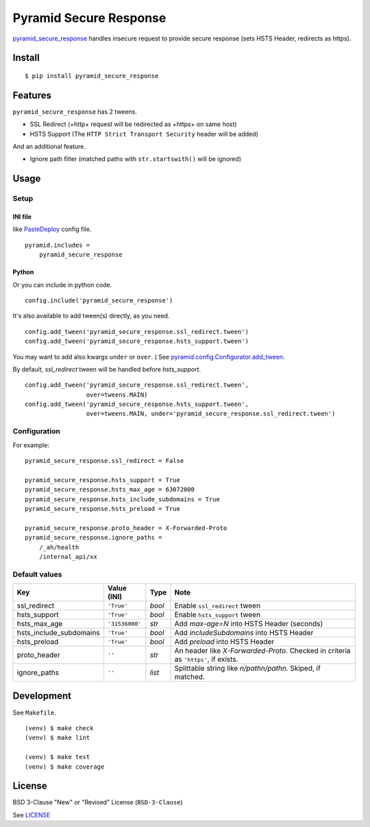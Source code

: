 Pyramid Secure Response
=======================

.. image:: https://gitlab.com/grauwoelfchen/pyramid_secure_response/badges/master/pipeline.svg
    :target: https://gitlab.com/grauwoelfchen/pyramid_secure_response/commits/master

.. image:: https://gitlab.com/grauwoelfchen/pyramid_secure_response/badges/master/coverage.svg
    :target: https://gitlab.com/grauwoelfchen/pyramid_secure_response/commits/master


`pyramid_secure_response`_ handles insecure request to provide secure response
(sets HSTS Header, redirects as https).


Install
-------

::

    $ pip install pyramid_secure_response


Features
--------

``pyramid_secure_response`` has 2 tweens.

* SSL Redirect (+http+ request will be redirected as +https+ on same host)
* HSTS Support (The ``HTTP Strict Transport Security`` header will be added)

And an additional feature.

* Ignore path filter (matched paths with ``str.startswith()`` will be ignored)


Usage
-----

Setup
*****

INI file
~~~~~~~~

like `PasteDeploy`_ config file.

::

    pyramid.includes =
        pyramid_secure_response

Python
~~~~~~

Or you can include in python code.

::

    config.include('pyramid_secure_response')

It's also available to add tween(s) directly, as you need.

::

    config.add_tween('pyramid_secure_response.ssl_redirect.tween')
    config.add_tween('pyramid_secure_response.hsts_support.tween')

You may want to add also kwargs ``under`` or ``over``. (
See `pyramid.config.Configurator.add_tween`_.

By default, *ssl_redirect* tween will be handled before *hsts_support*.

::

    config.add_tween('pyramid_secure_response.ssl_redirect.tween',
                     over=tweens.MAIN)
    config.add_tween('pyramid_secure_response.hsts_support.tween',
                     over=tweens.MAIN, under='pyramid_secure_response.ssl_redirect.tween')

Configuration
*************

For example:

::

    pyramid_secure_response.ssl_redirect = False

    pyramid_secure_response.hsts_support = True
    pyramid_secure_response.hsts_max_age = 63072000
    pyramid_secure_response.hsts_include_subdomains = True
    pyramid_secure_response.hsts_preload = True

    pyramid_secure_response.proto_header = X-Forwarded-Proto
    pyramid_secure_response.ignore_paths =
        /_ah/health
        /internal_api/xx


Default values
**************

+-------------------------+----------------+--------+-------------------------+
| Key                     | Value (INI)    | Type   | Note                    |
+=========================+================+========+=========================+
| ssl_redirect            | ``'True'``     | *bool* | Enable ``ssl_redirect`` |
|                         |                |        | tween                   |
+-------------------------+----------------+--------+-------------------------+
| hsts_support            | ``'True'``     | *bool* | Enable ``hsts_support`` |
|                         |                |        | tween                   |
+-------------------------+----------------+--------+-------------------------+
| hsts_max_age            | ``'31536000'`` | *str*  | Add *max-age=N* into    |
|                         |                |        | HSTS Header (seconds)   |
+-------------------------+----------------+--------+-------------------------+
| hsts_include_subdomains | ``'True'``     | *bool* | Add *includeSubdomains* |
|                         |                |        | into HSTS Header        |
+-------------------------+----------------+--------+-------------------------+
| hsts_preload            | ``'True'``     | *bool* | Add *preload* into      |
|                         |                |        | HSTS Header             |
+-------------------------+----------------+--------+-------------------------+
| proto_header            | ``''``         | *str*  | An header like          |
|                         |                |        | *X-Forwarded-Proto*.    |
|                         |                |        | Checked in criteria as  |
|                         |                |        | ``'https'``, if exists. |
+-------------------------+----------------+--------+-------------------------+
| ignore_paths            | ``''``         | *list* | Splittable string like  |
|                         |                |        | *\n/path\n/path\n*.     |
|                         |                |        | Skiped, if matched.     |
+-------------------------+----------------+--------+-------------------------+



Development
-----------

See ``Makefile``.

::

    (venv) $ make check
    (venv) $ make lint

    (venv) $ make test
    (venv) $ make coverage


License
-------

BSD 3-Clause "New" or "Revised" License (``BSD-3-Clause``)

See `LICENSE`_


.. _`pyramid_secure_response`: /
.. _`PasteDeploy`: https://docs.pylonsproject.org/projects/pyramid/en/latest/narr/paste.html
.. _`pyramid.config.Configurator.add_tween`: https://docs.pylonsproject.org/projects/pyramid/en/latest/api/config.html#pyramid.config.Configurator.add_tween
.. _`LICENSE`: LICENSE
